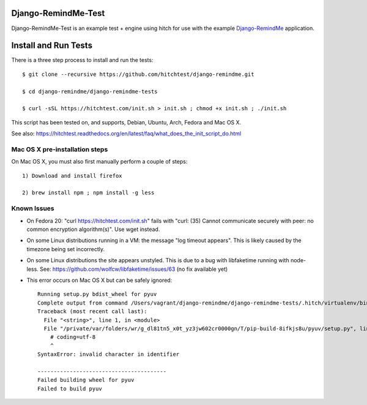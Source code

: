 Django-RemindMe-Test
====================

Django-RemindMe-Test is an example test + engine using hitch for use with the
example Django-RemindMe_ application.


Install and Run Tests
=====================

There is a three step process to install and run the tests::

  $ git clone --recursive https://github.com/hitchtest/django-remindme.git

  $ cd django-remindme/django-remindme-tests

  $ curl -sSL https://hitchtest.com/init.sh > init.sh ; chmod +x init.sh ; ./init.sh

This script has been tested on, and supports, Debian, Ubuntu, Arch, Fedora and Mac OS X.

See also: https://hitchtest.readthedocs.org/en/latest/faq/what_does_the_init_script_do.html


Mac OS X pre-installation steps
-------------------------------

On Mac OS X, you must also first manually perform a couple of steps::

    1) Download and install firefox

    2) brew install npm ; npm install -g less


Known Issues
------------

* On Fedora 20: "curl https://hitchtest.com/init.sh" fails with "curl: (35) Cannot communicate securely with peer: no common encryption algorithm(s)". Use wget instead.

* On some Linux distributions running in a VM: the message "log timeout appears". This is likely caused by the timezone being set incorrectly.

* On some Linux distributions the site appears unstyled. This is due to a bug with libfaketime running with node-less. See: https://github.com/wolfcw/libfaketime/issues/63 (no fix available yet)

* This error occurs on Mac OS X but can be safely ignored::

    Running setup.py bdist_wheel for pyuv
    Complete output from command /Users/vagrant/django-remindme/django-remindme-tests/.hitch/virtualenv/bin/python3.4 -c "import setuptools;__file__='/private/var/folders/wr/g_dl81tn5_x0t_yz3jw602cr0000gn/T/pip-build-8ifkjs8u/pyuv/setup.py';exec(compile(open(__file__).read().replace('\r\n', '\n'), __file__, 'exec'))" bdist_wheel -d /var/folders/wr/g_dl81tn5_x0t_yz3jw602cr0000gn/T/tmpd7m59gn2pip-wheel-:
    Traceback (most recent call last):
      File "<string>", line 1, in <module>
      File "/private/var/folders/wr/g_dl81tn5_x0t_yz3jw602cr0000gn/T/pip-build-8ifkjs8u/pyuv/setup.py", line 1
        ﻿# coding=utf-8
        ^
    SyntaxError: invalid character in identifier

    ----------------------------------------
    Failed building wheel for pyuv
    Failed to build pyuv

.. _Django-RemindMe: https://github.com/hitchtest/django-remindme
.. _pipsi: https://github.com/mitsuhiko/pipsi
